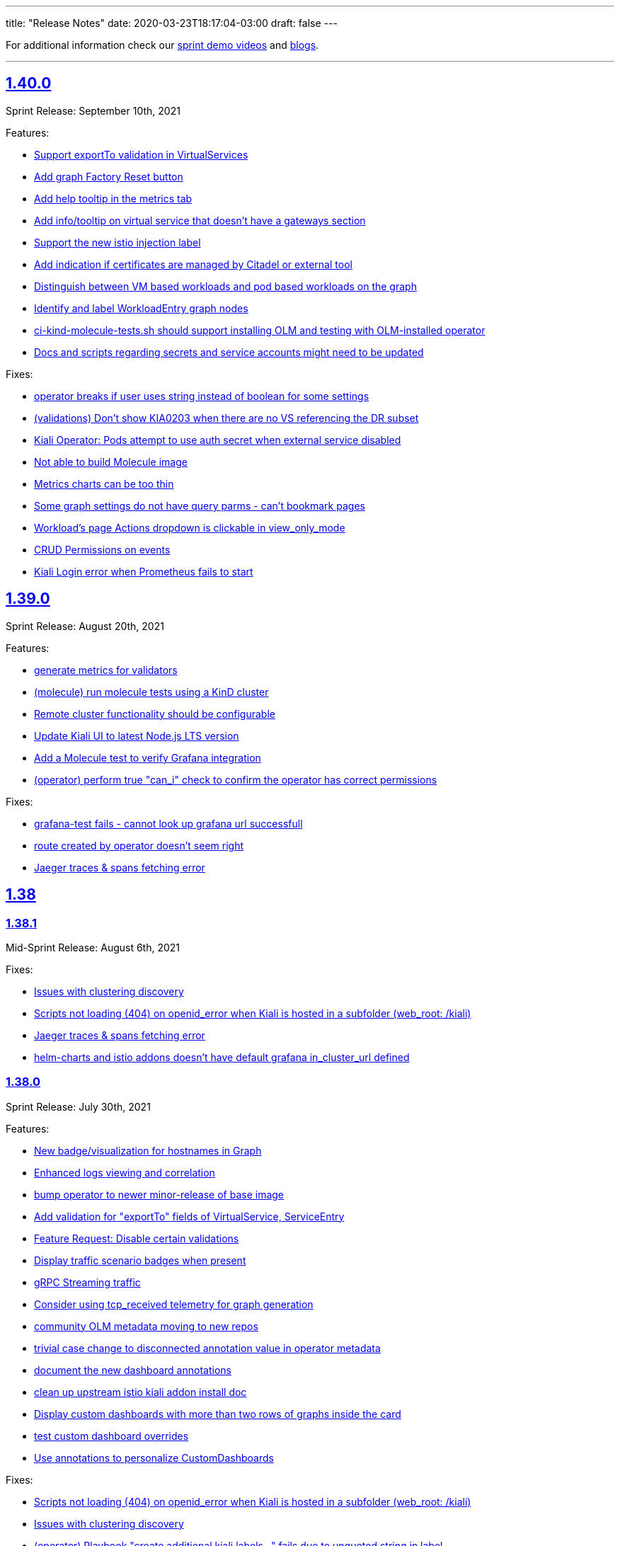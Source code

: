 ---
title: "Release Notes"
date: 2020-03-23T18:17:04-03:00
draft: false
---

:toc: macro
:toclevels: 4
:toc-title: Releases
:sectlinks:

For additional information check our https://www.youtube.com/channel/UCcm2NzDN_UCZKk2yYmOpc5w[sprint demo videos] and https://medium.com/kialiproject[blogs].

'''

toc::[]

== 1.40.0
Sprint Release: September 10th, 2021

Features:

* https://github.com/kiali/kiali/issues/4314[Support exportTo validation in VirtualServices]
* https://github.com/kiali/kiali/issues/4184[Add graph Factory Reset button]
* https://github.com/kiali/kiali/issues/1433[Add help tooltip in the metrics tab]
* https://github.com/kiali/kiali/issues/1440[Add info/tooltip on virtual service that doesn't have a gateways section]
* https://github.com/kiali/kiali/issues/4268[Support the new istio injection label]
* https://github.com/kiali/kiali/issues/1577[Add indication if certificates are managed by Citadel or external tool]
* https://github.com/kiali/kiali/issues/4220[Distinguish between VM based workloads and pod based workloads on the graph]
* https://github.com/kiali/kiali/issues/4223[Identify and label WorkloadEntry graph nodes]
* https://github.com/kiali/kiali/issues/4196[ci-kind-molecule-tests.sh should support installing OLM and testing with OLM-installed operator]
* https://github.com/kiali/kiali/issues/4259[Docs and scripts regarding secrets and service accounts might need to be updated]

Fixes:

* https://github.com/kiali/kiali/issues/4345[operator breaks if user uses string instead  of boolean for some settings]
* https://github.com/kiali/kiali/issues/4218[(validations) Don't show KIA0203 when there are no VS referencing the DR subset]
* https://github.com/kiali/kiali/issues/4298[Kiali Operator: Pods attempt to use auth secret when external service disabled]
* https://github.com/kiali/kiali/issues/4302[Not able to build Molecule image]
* https://github.com/kiali/kiali/issues/4325[Metrics charts can be too thin]
* https://github.com/kiali/kiali/issues/3840[Some graph settings do not have query parms - can't bookmark pages]
* https://github.com/kiali/kiali/issues/4202[Workload's page Actions dropdown is clickable in view_only_mode ]
* https://github.com/kiali/kiali/issues/4290[CRUD Permissions on events]
* https://github.com/kiali/kiali/issues/3927[Kiali Login error when Prometheus fails to start]

== 1.39.0
Sprint Release: August 20th, 2021

Features:

* https://github.com/kiali/kiali/issues/4230[generate metrics for validators]
* https://github.com/kiali/kiali/issues/3895[(molecule) run molecule tests using a KinD cluster]
* https://github.com/kiali/kiali/issues/4147[Remote cluster functionality should be configurable]
* https://github.com/kiali/kiali/issues/2596[Update Kiali UI to latest Node.js LTS version]
* https://github.com/kiali/kiali/issues/4195[Add a Molecule test to verify Grafana integration]
* https://github.com/kiali/kiali/issues/3241[(operator) perform true "can_i" check to confirm the operator has correct permissions]

Fixes:

* https://github.com/kiali/kiali/issues/4289[grafana-test fails - cannot look up grafana url successfull]
* https://github.com/kiali/kiali/issues/4255[route created by operator doesn't seem right]
* https://github.com/kiali/kiali/issues/4238[Jaeger traces & spans fetching error]

== 1.38

=== 1.38.1
Mid-Sprint Release: August 6th, 2021

Fixes:

* https://github.com/kiali/kiali/issues/4221[Issues with clustering discovery]
* https://github.com/kiali/kiali/issues/4215[Scripts not loading (404) on openid_error when Kiali is hosted in a subfolder (web_root: /kiali)]
* https://github.com/kiali/kiali/issues/4238[Jaeger traces & spans fetching error]
* https://github.com/kiali/kiali/issues/4261[helm-charts and istio addons doesn't have default grafana in_cluster_url defined]

=== 1.38.0
Sprint Release: July 30th, 2021

Features:

* https://github.com/kiali/kiali/issues/4068[New badge/visualization for hostnames in Graph]
* https://github.com/kiali/kiali/issues/3499[Enhanced logs viewing and correlation]
* https://github.com/kiali/kiali/issues/4094[bump operator to newer minor-release of base image]
* https://github.com/kiali/kiali/issues/1370[Add validation for "exportTo" fields of VirtualService, ServiceEntry]
* https://github.com/kiali/kiali/issues/4197[Feature Request: Disable certain validations]
* https://github.com/kiali/kiali/issues/4090[Display traffic scenario badges when present]
* https://github.com/kiali/kiali/issues/4070[gRPC Streaming traffic]
* https://github.com/kiali/kiali/issues/3730[Consider using tcp_received telemetry for graph generation]
* https://github.com/kiali/kiali/issues/4190[community OLM metadata moving to new repos]
* https://github.com/kiali/kiali/issues/4163[trivial case change to disconnected annotation value in operator metadata]
* https://github.com/kiali/kiali/issues/4182[document the new dashboard annotations]
* https://github.com/kiali/kiali/issues/4111[clean up upstream istio kiali addon install doc]
* https://github.com/kiali/kiali/issues/4156[Display custom dashboards with more than two rows of graphs inside the card]
* https://github.com/kiali/kiali/issues/4160[test custom dashboard overrides]
* https://github.com/kiali/kiali/issues/4145[Use annotations to personalize CustomDashboards]

Fixes:

* https://github.com/kiali/kiali/issues/4215[Scripts not loading (404) on openid_error when Kiali is hosted in a subfolder (web_root: /kiali)]
* https://github.com/kiali/kiali/issues/4221[Issues with clustering discovery]
* https://github.com/kiali/kiali/issues/4157[(operator) Playbook "create additional kiali labels..." fails due to unquoted string in label]
* https://github.com/kiali/kiali/issues/4226[grafana links missing]
* https://github.com/kiali/kiali/issues/4207[ERR GetAppTraces, Jaeger GRPC client error: rpc error: code = Unavailable desc = connection closed]
* https://github.com/kiali/kiali/issues/4216[molecule tests need to wait for CRD to be established]
* https://github.com/kiali/kiali/issues/4203[Add missing warning on VirtualService "exportTo" field.]
* https://github.com/kiali/kiali/issues/4072[Exposing workloads with ServiceEntries makes Kiali show non-existing Services]
* https://github.com/kiali/kiali/issues/4132[Cannot fetch proxy status on Istio master (1.11)]

== 1.37.0
Sprint Release: July 9th, 2021

Features:

* https://github.com/kiali/kiali/issues/3988[Support for custom istio injection labels and values]
* https://github.com/kiali/kiali/issues/3596[Metrics page: select all/none filter]
* https://github.com/kiali/kiali/issues/4067[Add Gateway/VirtualService hostnames in Service details]
* https://github.com/kiali/kiali/issues/2932[Add gateway validation to VirtualServices]
* https://github.com/kiali/kiali/issues/1446[Services list should show when a VirtualService/DestinationRule is applied]
* https://github.com/kiali/kiali/issues/1952[Unify style attribute for config validation icons]
* https://github.com/kiali/kiali/issues/1833[(multi-cluster) Enhance support for mesh deployment models]
* https://github.com/kiali/kiali/issues/1369[Add help icon in Wizards]
* https://github.com/kiali/kiali/issues/4050[Support for custom CA certificates in OpenID authentication]

Fixes:

* https://github.com/kiali/kiali/issues/4162[The namespaces that begins with `kube` are hidden but those should be OK]
* https://github.com/kiali/kiali/issues/4134[Repeated queries on CustomMetrics]
* https://github.com/kiali/kiali/issues/4131[kiali Cannot load the graph "invalid character 'd' looking for beginning of value"]
* https://github.com/kiali/kiali/issues/4130[Duplicated application container on Workload Logs tab]
* https://github.com/kiali/kiali/issues/4106[Metrics Settings are kept but not applied when switching metrics tabs]
* https://github.com/kiali/kiali/issues/4120[(perf) pr #3975 introduced perf regression for /api/namespaces/bookinfo/services/details/graph endpoint]
* https://github.com/kiali/kiali/issues/3221[Tooltip span not available]

== 1.36.0
Sprint Release: June 18th, 2021

Features:

* https://github.com/kiali/kiali/issues/4005[Connect Listeners and Routes in the Envoy Config modal]
* https://github.com/kiali/kiali/issues/4109[remove istio_component_namespaces config]
* https://github.com/kiali/kiali/issues/3948[Research Metrics tab main layout]
* https://github.com/kiali/kiali/issues/2897[Display throughput on the graph edges]
* https://github.com/kiali/kiali/issues/4008[Move Envoy Details to Workload Details]
* https://github.com/kiali/kiali/issues/3529[Pod table should reflect any container crash]
* https://github.com/kiali/kiali/issues/4057[Consolidate Dashboards CRDs into main Kiali config, also handled via Kiali Operator]
* https://github.com/kiali/kiali/issues/4069[convert community OLM metadata to new bundle format]
* https://github.com/kiali/kiali/issues/1477[Add to graph indicator for Kiali scenarios]
* https://github.com/kiali/kiali/issues/3912[move the support for old versions to CRD v1 when appropriate]
* https://github.com/kiali/kiali/issues/3244[Internal metrics revisit]

Fixes:

* https://github.com/kiali/kiali/issues/4009[Difference between App and Workload healths - causing inconsistency in Overview]
* https://github.com/kiali/kiali/issues/3904[Wrong Health info at Service level]
* https://github.com/kiali/kiali/issues/4087[Trace graph tooltip truncates long hostnames]
* https://github.com/kiali/kiali/issues/4076[Circuit Breaker Badge is missing in the Graph]
* https://github.com/kiali/kiali/issues/4079[clean up hack/istio/bookinfo* resources]
* https://github.com/kiali/kiali/issues/3583[Health popover disappearing]
* https://github.com/kiali/kiali/issues/3706[(helm)(operator) do not use deprecated Ingress kind - update to latest apiVersion]
* https://github.com/kiali/kiali/issues/4058[Graph replay health is not correct]
* https://github.com/kiali/kiali/issues/4062[Molecule tests broken for podman 3]
* https://github.com/kiali/kiali/issues/4049[Possible false positive reported as violating KIA0202]
* https://github.com/kiali/kiali/issues/3586[horizontal scroll problem on graph side panel trace tab detail]

== 1.35.0
Sprint Release: May 28th, 2021

Features:

* https://github.com/kiali/kiali/issues/1404[Enhance visualization of label validation]
* https://github.com/kiali/kiali/issues/4027[Use Istiod service registry for Kiali Istio validations]
* https://github.com/kiali/kiali/issues/3708[Introduce Graph Find/Hide preset expressions]
* https://github.com/kiali/kiali/issues/3934[Ability to disable logout / add custom logout url]
* https://github.com/kiali/kiali/issues/4015[Cache EnvoyFilter objects]
* https://github.com/kiali/kiali/issues/4025[Add support for WorkloadGroup]
* https://github.com/kiali/kiali/issues/4018[(helm) get server helm chart to work with deployment.instance_name like operator]
* https://github.com/kiali/kiali/issues/3891[Phase out publication of kiali-ui to NPM]
* https://github.com/kiali/kiali/issues/3920[override service name in kiali operator]
* https://github.com/kiali/kiali/issues/4023[Further lock down kiali server pod security]
* https://github.com/kiali/kiali/issues/3810[Modify manifests to use readOnlyRootFilesystem]
* https://github.com/kiali/kiali/issues/2884[how to handle istio canary updates (multiple control planes in the same namespace)]
* https://github.com/kiali/kiali/issues/4000[Using source/destination service principal in hide expressions]

Fixes:

* https://github.com/kiali/kiali/issues/4014[REST API panic if no Prometheus]
* https://github.com/kiali/kiali/issues/4031[Kiali UI - Request Routing Wizard does not update weights]
* https://github.com/kiali/kiali/issues/4019[User with admin role cannot list configs]
* https://github.com/kiali/kiali/issues/4010[Fix helm-charts release pipeline - missing "v" prefix]
* https://github.com/kiali/kiali/issues/4030[(operator) be able to reconcile Kiali CR that was last reconciled by an older operator]
* https://github.com/kiali/kiali/issues/3977[Istio gateway pod logs are not treated as Envoy proxy logs]
* https://github.com/kiali/kiali/issues/3837[Workload filter for Istio Config not working correctly]
* https://github.com/kiali/kiali/issues/3798[Service Entry displayed in a different namespace in the graph]
* https://github.com/kiali/kiali/issues/3947[Multi-cluster discovery leads to time out while fetching server configs, blocking access]
* https://github.com/kiali/kiali/issues/3983[Mini-graph not updating after Action wizard]
* https://github.com/kiali/kiali/issues/3995[Should not warn about unreachable remote kialis unless a remote kiali is discovered.]

== 1.34.0
Sprint Release: May 7th, 2021

Features:

* https://github.com/kiali/kiali/issues/3907[Refine message for remote Kiali]
* https://github.com/kiali/kiali/issues/3958[Improve Application/Workloads/Services list pages layout]
* https://github.com/kiali/kiali/issues/3888[Update "Visualizing your Mesh" Istio documentation]
* https://github.com/kiali/kiali/issues/3145[Add an entry in the FAQ about when a namespace is not listed in Kiali]
* https://github.com/kiali/kiali/issues/3944[Medium post for Kiali v1.31 to v1.33]
* https://github.com/kiali/kiali/issues/3635[Structure the subview in the Envoy Config modal]
* https://github.com/kiali/kiali/issues/3574[More friendly error messages in OIDC authorization-code flow]
* https://github.com/kiali/kiali/issues/1794[Move the state phase to an icon]
* https://github.com/kiali/kiali/issues/3294[(OpenId) AKS + AAD integration with Kiali's OpenId]
* https://github.com/kiali/kiali/issues/3892[Kiali reconciliation is still very slow when having hundreds of namespaces in accessible_namespaces]
* https://github.com/kiali/kiali/issues/3817[Workload/Service Overview tabs: Move subtables to cards]
* https://github.com/kiali/kiali/issues/3491[Publish the Kiali API docs to Github Pages]
* https://github.com/kiali/kiali/issues/3879[More cluster badging needed]
* https://github.com/kiali/kiali/issues/3874[OpenID integration issue with large tokens (caused by a long list of groups)]

Fixes:

* https://github.com/kiali/kiali/issues/3982[UI crash in GraphToolbar]
* https://github.com/kiali/kiali/issues/3960[Rename "Target Protocol" to "Target Port" in ServiceEntry wizard]
* https://github.com/kiali/kiali/issues/3974[Application Traffic - some outbound traffic is not shown]
* https://github.com/kiali/kiali/issues/3966[Potential regression in one of the k8s APIs]
* https://github.com/kiali/kiali/issues/3964[fatal error: concurrent map read and map write on IsNamespaceCached]
* https://github.com/kiali/kiali/issues/3976[(operator) make sure we use community.kubernetes.k8s tasks correctly]
* https://github.com/kiali/kiali/issues/3973[Application details - Workloads are shown wrongly]
* https://github.com/kiali/kiali/issues/3938[Service entries should be assigned to the same cluster as the relevant service]
* https://github.com/kiali/kiali/issues/3968[need to change the default kiali server image installed by the operator]
* https://github.com/kiali/kiali/issues/3955[Show cluster names when the number of cluster is > 1]
* https://github.com/kiali/kiali/issues/3830[Workload_health_replica_set endpoint error]
* https://github.com/kiali/kiali/issues/3939[Service tracing tab display options resulting in error ]
* https://github.com/kiali/kiali/issues/3917[Idle nodes are not synced with traffic nodes]
* https://github.com/kiali/kiali/issues/3936[kiali controlplane role still exists even after removing the CR]
* https://github.com/kiali/kiali/issues/3873[Incoming/Outgoing traffic seems incorrect on NS detail]
* https://github.com/kiali/kiali/issues/3923[The istio-sidecar-injector config map name should be configurable]
* https://github.com/kiali/kiali/issues/3821[Need to specify namespace in error message "Graph not loading: configmaps "istio" not found']
* https://github.com/kiali/kiali/issues/3921[(helm) server helm chart for affinity is wrong]
* https://github.com/kiali/kiali/issues/3913[Cannot read property 'Kubernetes' of undefined in UI]
* https://github.com/kiali/kiali/issues/3911[Graph navigation fails]
* https://github.com/kiali/kiali/issues/3896[Graph error: Namespace is not accessible for Kiali]

== 1.33.1
Patch Release: April 20th, 2021

Sprint Release: April 16th, 2021

Notes:

Kiali v1.33.1 replaces v1.33.0.  Kiali v1.33.0 should not be used due to https://github.com/kiali/kiali/issues/3913[this bug].

Features:

* https://github.com/kiali/kiali/issues/3874[OpenID integration issue with large tokens (caused by a long list of groups)]
* https://github.com/kiali/kiali/issues/3878[does Kiali need patch permission for pods/proxy?]
* https://github.com/kiali/kiali/issues/3631[Possibility to overwrite component status url]
* https://github.com/kiali/kiali/issues/3717[Remove graph navigations to details page for nodes not present in current cluster]
* https://github.com/kiali/kiali/issues/3884[document how to enable operator features like profiler and other things]
* https://github.com/kiali/kiali/issues/3877[does Kiali need access to HPA resources?]
* https://github.com/kiali/kiali/issues/3696[Link to Application's Full Screen Graph From Application Page]
* https://github.com/kiali/kiali/issues/3865[(operator) do not allow ad hoc images in Kiali CR]
* https://github.com/kiali/kiali/issues/3535[Add tooltip on "Missing Sidecar" message]
* https://github.com/kiali/kiali/issues/3675[Graph UX enhancements for namespace and cluster boxing]
* https://github.com/kiali/kiali/issues/3346[Showing deep dive envoy config at workload level]
* https://github.com/kiali/kiali/issues/3836[Update "secret" comments in sample Kiali CR]
* https://github.com/kiali/kiali/issues/2775[Metrics page: more details & links from spans]
* https://github.com/kiali/kiali/issues/3826[Update cache for workloads]
* https://github.com/kiali/kiali/issues/3622[Migrate front-end to Yarn 2]

Fixes:

* https://github.com/kiali/kiali/issues/3913[Cannot read property 'Kubernetes' of undefined in UI]
* https://github.com/kiali/kiali/issues/3896[Graph error: Namespace is not accessible for Kiali]
* https://github.com/kiali/kiali/issues/3725[Istio gateway not found when deployed as DaemonSet]
* https://github.com/kiali/kiali/issues/3818[DR with wrong host - Link is shown in details.]
* https://github.com/kiali/kiali/issues/3861[Block icon is displayed when standing on the info for display options]
* https://github.com/kiali/kiali/issues/3844[In Metrics spans disappear in mouseOver]
* https://github.com/kiali/kiali/issues/3814[Span detail can't be open when navigating from Graph]
* https://github.com/kiali/kiali/issues/3843[(docs) fix faq to explain what prometheus query to test with]

== 1.32.0
Sprint Release: March 26th, 2021

Features:

* https://github.com/kiali/kiali/issues/2281[Add Focus Animation when using back arrow from zoomed graph view]
* https://github.com/kiali/kiali/issues/3763[Add support for ServiceEntry objects from Create New Istio Config form]
* https://github.com/kiali/kiali/issues/3807[move to different operator base image quay repo]
* https://github.com/kiali/kiali/issues/3781[Update the "Running Standalone" section in the README]
* https://github.com/kiali/kiali/issues/3707[mTLS locks confusion when mTLS is strict at mesh-level]
* https://github.com/kiali/kiali/issues/3794[Broken link to version requirements in the readme]
* https://github.com/kiali/kiali/issues/3526[(multi-cluster) Discover other Kiali instances and provide a way to jump to those other instances]
* https://github.com/kiali/kiali/issues/3722[Move to golang 1.16]
* https://github.com/kiali/kiali/issues/3769[DaemonSet workloads seem broken]
* https://github.com/kiali/kiali/issues/3682[Istio component status - cover the scenario where users sets the replicas to 0]
* https://github.com/kiali/kiali/issues/2731[Links to grafana dashboards from overview page]
* https://github.com/kiali/kiali/issues/2060[Smooth out Kiali Charts]
* https://github.com/kiali/kiali/issues/3673[Improve Graph generation/Better handle single requests that generate multiple destination telemetry entries]
* https://github.com/kiali/kiali/issues/2759[Filter by Istio Type Dropdown - Put a scroll in dropdown values]

Fixes:

* https://github.com/kiali/kiali/issues/3812[(helm) server chart doesn't have namespace in the dashboard templates]
* https://github.com/kiali/kiali/issues/3761[Create HTTPS Gateways from IstioConfig Form misses TLS settings]
* https://github.com/kiali/kiali/issues/3762[OIDC Auth Redirect not working]
* https://github.com/kiali/kiali/issues/3755[Traffic Animation missed when switched from Graph type]
* https://github.com/kiali/kiali/issues/3787[(Performance) Significant performance drop on /api/namespaces/graph endpoint]
* https://github.com/kiali/kiali/issues/3782[Cannot load the graph: deployments.apps "istiod" not found]
* https://github.com/kiali/kiali/issues/3776[Uppercase app label crashes app detail view - Kiali v1.31]
* https://github.com/kiali/kiali/issues/3760[(operator) conversion of node_selector to snake_case prevents us from targeting specific nodes]
* https://github.com/kiali/kiali/issues/3693[Metrics Tab don't load unless Traces tab is loaded first]
* https://github.com/kiali/kiali/issues/3756[Overview List View does not show config status]
* https://github.com/kiali/kiali/issues/3757[Overview Health Filter Broken]

== 1.31.0
Sprint Release: March 5th, 2021

Features:

* https://github.com/kiali/kiali/issues/2218[Graph Side panel validations click should take me to validations]
* https://github.com/kiali/kiali/issues/3718[Discover Kiali instances on remote clusters]
* https://github.com/kiali/kiali/issues/3576[confusing "idle" UI components]
* https://github.com/kiali/kiali/issues/3600[Collapse 'managedFields' in Istio Config details]
* https://github.com/kiali/kiali/issues/2582[Enable Envoy dashboard by default]
* https://github.com/kiali/kiali/issues/2949[Health: show workloads as idle when there's no request]
* https://github.com/kiali/kiali/issues/1370[Add validation for "exportTo" fields of VirtualService, ServiceEntry]
* https://github.com/kiali/kiali/issues/3689[show periodic status updates in kiali CR to track operator progress]
* https://github.com/kiali/kiali/issues/3514[Jaeger client: switch to gRPC/protobuf]

Fixes:

* https://github.com/kiali/kiali/issues/3660[Performance problems with custom dashboards discovery]
* https://github.com/kiali/kiali/issues/3719[Overview Filter Healthy - Shows Failure and Degraded as well]
* https://github.com/kiali/kiali/issues/3737[invalid parameter \"match()\": 1:44: parse error: unexpected character inside braces: '.'"]
* https://github.com/kiali/kiali/issues/3697[KIA0105 incorrectly raised when PeerAuthentication is set at the workload level]
* https://github.com/kiali/kiali/issues/3698[Traces display options are shown then Jaeger is not configured.]
* https://github.com/kiali/kiali/issues/3728[Tracing in graph: service entries sometimes missing in traces]
* https://github.com/kiali/kiali/issues/3035[K-charted tooltip on legend is confusing]
* https://github.com/kiali/kiali/issues/3709[Regex matching accessible namespaces is too broad]

== 1.30.0
Sprint Release: February 12th, 2021

Features:

* https://github.com/kiali/kiali/issues/3435[Improve health configuration by annotations in the UI]
* https://github.com/kiali/kiali/issues/3332[Allow custom health configuration to be deployed as resources/yaml or annotations]
* https://github.com/kiali/kiali/issues/3371[provide some UI defaults within the Kiali CR]
* https://github.com/kiali/kiali/issues/3685[Add descriptions for newer Envoy response flags]
* https://github.com/kiali/kiali/issues/3681[Be able to drag-select and zoom a section of the graph ]
* https://github.com/kiali/kiali/issues/3659[Metrics page: don't show labels with a single value in legend]
* https://github.com/kiali/kiali/issues/3625[More info about response flags in traces]
* https://github.com/kiali/kiali/issues/3174[Review Istio Management Use Cases]
* https://github.com/kiali/kiali/issues/3488[Update Kiali.io and promote better Tasks scenarios using Kiali]

Fixes:

* https://github.com/kiali/kiali/issues/3494[Some HTTP request still pending and never load (Graph, Applications, Workloads)]
* https://github.com/kiali/kiali/issues/3684[(regression) Graph Replay broken]
* https://github.com/kiali/kiali/issues/3683[Graph Tour breaking graph]
* https://github.com/kiali/kiali/issues/3667[Kiali deployed using customized full name with kiali-server helm chart uses wrong role name]
* https://github.com/kiali/kiali/issues/3643[kiali ui failing to allow login after a session is externally deleted]
* https://github.com/kiali/kiali/issues/3649[Fix multiple fetch problem on node double-click]
* https://github.com/kiali/kiali/issues/3605[Additional Istiod Pod Causes Unhealthy Pod Sync Status For Kiali]
* https://github.com/kiali/kiali/issues/3642[Gap between rate info collected in graph versus health]
* https://github.com/kiali/kiali/issues/3595[openshift logout results in error message in log]
* https://github.com/kiali/kiali/issues/3650[Metrics page: segregate peer by namespace]
* https://github.com/kiali/kiali/issues/3624[Several links from graph are broken]
* https://github.com/kiali/kiali/issues/3644[operation node graph is missing the operation node (regression)]
* https://github.com/kiali/kiali/issues/3562[Kiali 1.28.1: Bulb Bugs]
* https://github.com/kiali/kiali/issues/3623[Namespace boxes needs a different internal layout]
* https://github.com/kiali/kiali/issues/3637[hide config.IstioConfigMapName]
* https://github.com/kiali/kiali/issues/3634[Istio "config_map_name" not used]
* https://github.com/kiali/kiali/issues/3617[helm charts are created with the wrong appVersion]
* https://github.com/kiali/kiali/issues/3615[GetPodProxyStatus Error + No Data + Server Hangs]

== 1.29.0
Sprint Release: January 22nd, 2021

Features:

* https://github.com/kiali/kiali/issues/3592[(multi-cluster) Initial support]
* https://github.com/kiali/kiali/issues/2699[Remove graph's "Node Names" display option]
* https://github.com/kiali/kiali/issues/3361[Improve trace navigation in graph]
* https://github.com/kiali/kiali/issues/3533[Kiali operator support HPA]
* https://github.com/kiali/kiali/issues/3502[Migrate Travis CI to Github Actions]
* https://github.com/kiali/kiali/issues/3519[Graph should make show 'idle' edges a display option (default = false)]
* https://github.com/kiali/kiali-ui/pull/2051[Add filters into Envoy dump tables]

Fixes:

* https://github.com/kiali/kiali/issues/3587[Incorrect workloadSelector spec key in ServiceEntry model prevents displaying workloadSelector in Kiali UI]
* https://github.com/kiali/kiali/issues/3532[Sorry, there was a problem. Try a refresh or navigate to a different page. - with Argo Rollouts]
* https://github.com/kiali/kiali/issues/3272[Overview view should be "bookmarkable"]
* https://github.com/kiali/kiali/issues/3589[Service Trace are showing error in Jaeger ]
* https://github.com/kiali/kiali/issues/3598[GeIstioConfigPermissions - missing "t" in function name]
* https://github.com/kiali/kiali/issues/3591[Error authenticating (getting business layer) - authInfo missing from the request context]
* https://github.com/kiali/kiali/issues/3575[Fix RBAC minimum privileges docs]
* https://github.com/kiali/kiali/issues/3483[Cannot inject a fault to a service which is served by a pod with no version: label]
* https://github.com/kiali/kiali/issues/3537[Review client-go version used in Kiali]
* https://github.com/kiali/kiali/issues/3493[Idle status taking precedence over degraded health status]
* https://github.com/kiali/kiali/issues/3539[Proxy status not reporting when cache is disabled]
* https://github.com/kiali/kiali/issues/3543[All apps are degraded due to unsynced proxies when using different istio labels than app/version]
* https://github.com/kiali/kiali/issues/3505[Istio Analysis lost the severity on their messages, kiali is broken]
* https://github.com/kiali/kiali/issues/3518[race condition in new http_util.CreateTransport function]
* https://github.com/kiali/kiali/issues/3572[Trace in service-type graph is incomplete]
* https://github.com/kiali/kiali/issues/3552[Kiali show service entries in another namespaces]
* https://github.com/kiali/kiali/issues/3305["View in Grafana" link can be wrong]

== 1.24.0
Sprint Release: September 18th, 2020

Kiali 1.24 patch releases support RH OSSM product, community users will likely prefer 1.25+.

Features:

* https://github.com/kiali/kiali/issues/3088[OIDC - Add support for "Authentication code" flow]
* https://github.com/kiali/kiali/issues/1452[DR Overview - Add Status Info]
* https://github.com/kiali/kiali/issues/3217[Adjust Actions Menu]
* https://github.com/kiali/kiali/issues/3194[Add support for requests with no response]
* https://github.com/kiali/kiali/issues/3213[(operator) need v1.24 playbook directory in operator]
* https://github.com/kiali/kiali/issues/2924[Wizard to create AuthorizationPolicy based on the graph of the current traffic]
* https://github.com/kiali/kiali/issues/3164[On Kiali.io video section add horizontal scrolling and titles to videos]
* https://github.com/kiali/kiali/issues/2842[In-graph tracing: link from traces details]
* https://github.com/kiali/kiali/issues/3197[Enhance Health tooltip info]
* https://github.com/kiali/kiali/issues/3175[(Tracing+Metrics) Filter spans for service/workloads]
* https://github.com/kiali/kiali/issues/2234[Improve health calculation of workloads]
* https://github.com/kiali/kiali/issues/3191[ Support "Circuit Breaker" scenario in Wizards]
* https://github.com/kiali/kiali/issues/3158[Improve the zoom out behavior when graph is refreshing]
* https://github.com/kiali/kiali/issues/3183[Support "Request Timeout" scenario in Wizards]
* https://github.com/kiali/kiali/issues/3192[Show propagation status for Istio Objects into details page]
* https://github.com/kiali/kiali/issues/2236[Enable Kiali to support new CRD 'status' field for Validations]
* https://github.com/kiali/kiali/issues/1424[Configurable thresholds for error rates]
* https://github.com/kiali/kiali/issues/3178[Revisit "Suspend Traffic" into a better "Fault Injection" scenario.]
* https://github.com/kiali/kiali/issues/2250[Integrate galley checks into kiali yaml editor]
* https://github.com/kiali/kiali/issues/3071[(Tracing) Tracing tab in Service page]
* https://github.com/kiali/kiali/issues/3167[review operator playbooks to confirm `until` loops do not expect template re-evaluation]
* https://github.com/kiali/kiali/issues/3165[Graph find/hide expressions should be more flexible]
* https://github.com/kiali/kiali/issues/3161[Rethink Overview Tab in IstioConfig details in favor of side cards]
* https://github.com/kiali/kiali/issues/3015[Better link Istio configuration under Workload and Service details.]

Fixes:

* https://github.com/kiali/kiali/issues/3181[istio_status_enabled not working in 1.23.0]
* https://github.com/kiali/kiali/issues/3171[Traces view: sometimes not easy to click on traces]
* https://github.com/kiali/kiali/issues/3199[Broken navigation within details page tabs]
* https://github.com/kiali/kiali/issues/3202[Configurable Tresholds - 0% is shown in Failure objects]
* https://github.com/kiali/kiali/issues/3198[Links (sort of) broken when navigating within details page tabs]
* https://github.com/kiali/kiali/issues/3172[latest kiali.io docs are still 1.22 when they should be 1.23]
* https://github.com/kiali/kiali/issues/3110[travis produced a test-race failure]
